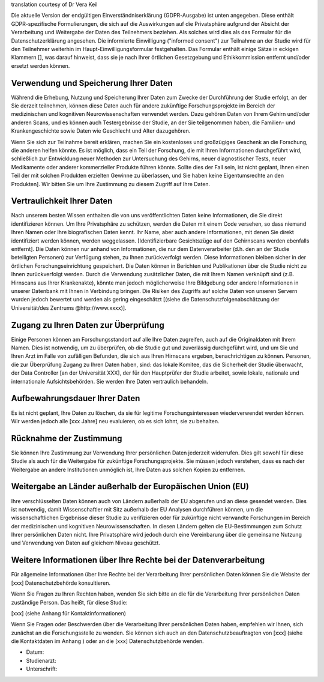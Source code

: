 .. _chap_consent_ultimate_gdpr_de:

translation courtesy of Dr Vera Keil

Die aktuelle Version der endgültigen Einverständniserklärung (GDPR-Ausgabe) ist unten angegeben. Diese enthält GDPR-spezifische Formulierungen, die sich auf die Auswirkungen auf die Privatsphäre aufgrund der Absicht der Verarbeitung und Weitergabe der Daten des Teilnehmers beziehen. Als solches wird dies als das Formular für die Datenschutzerklärung angesehen. Die informierte Einwilligung ("informed consent") zur Teilnahme an der Studie wird für den Teilnehmer weiterhin im Haupt-Einwilligungsformular festgehalten. Das Formular enthält einige Sätze in eckigen Klammern [], was darauf hinweist, dass sie je nach Ihrer örtlichen Gesetzgebung und Ethikkommission entfernt und/oder ersetzt werden können.

Verwendung und Speicherung Ihrer Daten
~~~~~~~~~~~~~~~~~~~~~~~~~~~~~~~~~~~~~~
Während die Erhebung, Nutzung und Speicherung Ihrer Daten zum Zwecke der Durchführung der Studie erfolgt, an der Sie derzeit teilnehmen, können diese Daten auch für andere zukünftige Forschungsprojekte im Bereich der medizinischen und kognitiven Neurowissenschaften verwendet werden. Dazu gehören Daten von Ihrem Gehirn und/oder anderen Scans, und es können auch Testergebnisse der Studie, an der Sie teilgenommen haben, die Familien- und Krankengeschichte sowie Daten wie Geschlecht und Alter dazugehören.

Wenn Sie sich zur Teilnahme bereit erklären, machen Sie ein kostenloses und großzügiges Geschenk an die Forschung, die anderen helfen könnte. Es ist möglich, dass ein Teil der Forschung, die mit Ihren Informationen durchgeführt wird, schließlich zur Entwicklung neuer Methoden zur Untersuchung des Gehirns, neuer diagnostischer Tests, neuer Medikamente oder anderer kommerzieller Produkte führen könnte. Sollte dies der Fall sein, ist nicht geplant, Ihnen einen Teil der mit solchen Produkten erzielten Gewinne zu überlassen, und Sie haben keine Eigentumsrechte an den Produkten]. Wir bitten Sie um Ihre Zustimmung zu diesem Zugriff auf Ihre Daten.

Vertraulichkeit Ihrer Daten
~~~~~~~~~~~~~~~~~~~~~~~~~~~
Nach unserem besten Wissen enthalten die von uns veröffentlichten Daten keine Informationen, die Sie direkt identifizieren können. Um Ihre Privatsphäre zu schützen, werden die Daten mit einem Code versehen, so dass niemand Ihren Namen oder Ihre biografischen Daten kennt. Ihr Name, aber auch andere Informationen, mit denen Sie direkt identifiziert werden können, werden weggelassen. [Identifizierbare Gesichtszüge auf den Gehirnscans werden ebenfalls entfernt]. Die Daten können nur anhand von Informationen, die nur dem Datenverarbeiter (d.h. den an der Studie beteiligten Personen) zur Verfügung stehen, zu Ihnen zurückverfolgt werden. Diese Informationen bleiben sicher in der örtlichen Forschungseinrichtung gespeichert. Die Daten können in Berichten und Publikationen über die Studie nicht zu Ihnen zurückverfolgt werden. Durch die Verwendung zusätzlicher Daten, die mit Ihrem Namen verknüpft sind (z.B. Hirnscans aus Ihrer Krankenakte), könnte man jedoch möglicherweise Ihre Bildgebung oder andere Informationen in unserer Datenbank mit Ihnen in Verbindung bringen. Die Risiken des Zugriffs auf solche Daten von unseren Servern wurden jedoch bewertet und werden als gering eingeschätzt [(siehe die Datenschutzfolgenabschätzung der Universität/des Zentrums @http://www.xxxx)].

Zugang zu Ihren Daten zur Überprüfung
~~~~~~~~~~~~~~~~~~~~~~~~~~~~~~~~~~~~~
Einige Personen können am Forschungsstandort auf alle Ihre Daten zugreifen, auch auf die Originaldaten mit Ihrem Namen. Dies ist notwendig, um zu überprüfen, ob die Studie gut und zuverlässig durchgeführt wird, und um Sie und Ihren Arzt im Falle von zufälligen Befunden, die sich aus Ihren Hirnscans ergeben, benachrichtigen zu können. Personen, die zur Überprüfung Zugang zu Ihren Daten haben, sind: das lokale Komitee, das die Sicherheit der Studie überwacht, der Data Controller [an der Universität XXX], der für den Hauptprüfer der Studie arbeitet, sowie lokale, nationale und internationale Aufsichtsbehörden. Sie werden Ihre Daten vertraulich behandeln.

Aufbewahrungsdauer Ihrer Daten
~~~~~~~~~~~~~~~~~~~~~~~~~~~~~~~
Es ist nicht geplant, Ihre Daten zu löschen, da sie für legitime Forschungsinteressen wiederverwendet werden können. Wir werden jedoch alle [xxx Jahre] neu evaluieren, ob es sich lohnt, sie zu behalten.

Rücknahme der Zustimmung
~~~~~~~~~~~~~~~~~~~~~~~~~
Sie können Ihre Zustimmung zur Verwendung Ihrer persönlichen Daten jederzeit widerrufen. Dies gilt sowohl für diese Studie als auch für die Weitergabe für zukünftige Forschungsprojekte. Sie müssen jedoch verstehen, dass es nach der Weitergabe an andere Institutionen unmöglich ist, Ihre Daten aus solchen Kopien zu entfernen.

Weitergabe an Länder außerhalb der Europäischen Union (EU)
~~~~~~~~~~~~~~~~~~~~~~~~~~~~~~~~~~~~~~~~~~~~~~~~~~~~~~~~~~~
Ihre verschlüsselten Daten können auch von Ländern außerhalb der EU abgerufen und an diese gesendet werden. Dies ist notwendig, damit Wissenschaftler mit Sitz außerhalb der EU Analysen durchführen können, um die wissenschaftlichen Ergebnisse dieser Studie zu verifizieren oder für zukünftige nicht verwandte Forschungen im Bereich der medizinischen und kognitiven Neurowissenschaften. In diesen Ländern gelten die EU-Bestimmungen zum Schutz Ihrer persönlichen Daten nicht. Ihre Privatsphäre wird jedoch durch eine Vereinbarung über die gemeinsame Nutzung und Verwendung von Daten auf gleichem Niveau geschützt.

Weitere Informationen über Ihre Rechte bei der Datenverarbeitung
~~~~~~~~~~~~~~~~~~~~~~~~~~~~~~~~~~~~~~~~~~~~~~~~~~~~~~~~~~~~~~~~
Für allgemeine Informationen über Ihre Rechte bei der Verarbeitung Ihrer persönlichen Daten können Sie die Website der [xxx] Datenschutzbehörde konsultieren.

Wenn Sie Fragen zu Ihren Rechten haben, wenden Sie sich bitte an die für die Verarbeitung Ihrer persönlichen Daten zuständige Person. Das heißt, für diese Studie:

[xxx] (siehe Anhang für Kontaktinformationen)

Wenn Sie Fragen oder Beschwerden über die Verarbeitung Ihrer persönlichen Daten haben, empfehlen wir Ihnen, sich zunächst an die Forschungsstelle zu wenden. Sie können sich auch an den Datenschutzbeauftragten von [xxx] (siehe die Kontaktdaten im Anhang ) oder an die [xxx] Datenschutzbehörde wenden.

- Datum:
- Studienarzt:
- Unterschrift:
